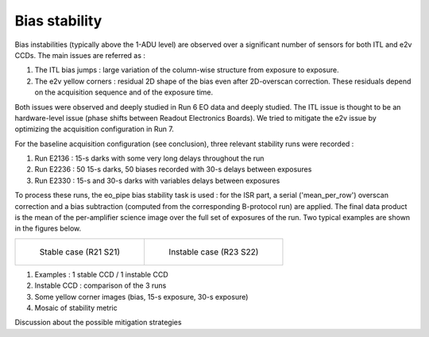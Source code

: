 Bias stability
############################################
Bias instabilities (typically above the 1-ADU level) are observed over a significant number of sensors for both ITL and e2v CCDs. The main issues are referred as :

#. The ITL bias jumps : large variation of the column-wise structure from exposure to exposure.
#. The e2v yellow corners : residual 2D shape of the bias even after 2D-overscan correction. These residuals depend on the acquisition sequence and of the exposure time.
   
Both issues were observed and deeply studied in Run 6 EO data and deeply studied. The ITL issue is thought to be an hardware-level issue (phase shifts between Readout Electronics Boards). We tried to mitigate the e2v issue by optimizing the acquisition configuration in Run 7.

For the baseline acquisition configuration (see conclusion), three relevant stability runs were recorded :

#. Run E2136 : 15-s darks with some very long delays throughout the run
#. Run E2236 : 50 15-s darks, 50 biases recorded with 30-s delays between exposures
#. Run E2330 : 15-s and 30-s darks with variables delays between exposures

To process these runs, the eo_pipe bias stability task is used : for the ISR part, a serial ('mean_per_row') overscan correction and a bias subtraction (computed from the corresponding B-protocol run) are applied. The final data product is the mean of the per-amplifier science image over the full set of exposures of the run. Two typical examples are shown in the figures below.

.. list-table:: 

    * - .. figure:: sections/figures/E2136_R21_S21.png

           Stable case (R21 S21)

      - .. figure:: sections/figures/E2136_R23_S22.png

           Instable case (R23 S22)

#. Examples : 1 stable CCD / 1 instable CCD
#. Instable CCD : comparison of the 3 runs
#. Some yellow corner images (bias, 15-s exposure, 30-s exposure)
#. Mosaic of stability metric

Discussion  about the possible mitigation strategies 
